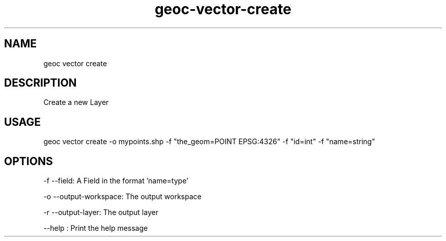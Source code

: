 .TH "geoc-vector-create" "1" "12 December 2014" "version 0.1"
.SH NAME
geoc vector create
.SH DESCRIPTION
Create a new Layer
.SH USAGE
geoc vector create -o mypoints.shp -f "the_geom=POINT EPSG:4326" -f "id=int" -f "name=string"
.SH OPTIONS
-f --field: A Field in the format 'name=type'
.PP
-o --output-workspace: The output workspace
.PP
-r --output-layer: The output layer
.PP
--help : Print the help message
.PP
